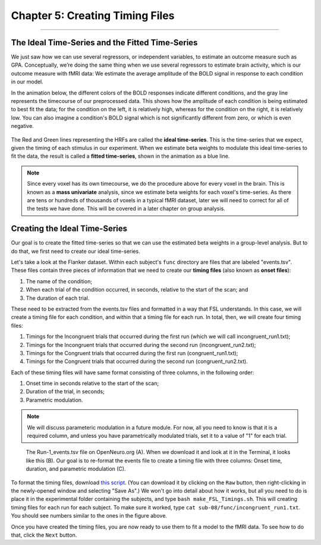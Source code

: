 .. _05_Creating_Timing_Files.rst

Chapter 5: Creating Timing Files
==========

---------

The Ideal Time-Series and the Fitted Time-Series
*********

We just saw how we can use several regressors, or independent variables, to estimate an outcome measure such as GPA. Conceptually, we’re doing the same thing when we use several regressors to estimate brain activity, which is our outcome measure with fMRI data: We estimate the average amplitude of the BOLD signal in response to each condition in our model.

In the animation below, the different colors of the BOLD responses indicate different conditions, and the gray line represents the timecourse of our preprocessed data. This shows how the amplitude of each condition is being estimated to best fit the data; for the condition on the left, it is relatively high, whereas for the condition on the right, it is relatively low. You can also imagine a condition's BOLD signal which is not significantly different from zero, or which is even negative.

.. figure:: GLM_fMRI_Data.gif

The Red and Green lines representing the HRFs are called the **ideal time-series**. This is the time-series that we expect, given the timing of each stimulus in our experiment. When we estimate beta weights to modulate this ideal time-series to fit the data, the result is called a **fitted time-series**, shown in the animation as a blue line. 

.. note::

  Since every voxel has its own timecourse, we do the procedure above for every voxel in the brain. This is known as a **mass univariate** analysis, since we estimate beta weights for each voxel's time-series. As there are tens or hundreds of thousands of voxels in a typical fMRI dataset, later we will need to correct for all of the tests we have done. This will be covered in a later chapter on group analysis.


Creating the Ideal Time-Series
*********

Our goal is to create the fitted time-series so that we can use the estimated beta weights in a group-level analysis. But to do that, we first need to create our ideal time-series.

Let's take a look at the Flanker dataset. Within each subject's ``func`` directory are files that are labeled "events.tsv". These files contain three pieces of information that we need to create our **timing files** (also known as **onset files**):

1. The name of the condition;
2. When each trial of the condition occurred, in seconds, relative to the start of the scan; and
3. The duration of each trial.

These need to be extracted from the events.tsv files and formatted in a way that FSL understands. In this case, we will create a timing file for each condition, and within that a timing file for each run. In total, then, we will create four timing files: 

1. Timings for the Incongruent trials that occurred during the first run (which we will call incongruent_run1.txt);
2. Timings for the Incongruent trials that occurred during the second run (incongruent_run2.txt);
3. Timings for the Congruent trials that occurred during the first run (congruent_run1.txt);
4. Timings for the Congruent trials that occurred during the second run (congruent_run2.txt).

Each of these timing files will have same format consisting of three columns, in the following order:

1. Onset time in seconds relative to the start of the scan;
2. Duration of the trial, in seconds;
3. Parametric modulation.

.. note::

  We will discuss parameteric modulation in a future module. For now, all you need to know is that it is a required column, and unless you have parametrically modulated trials, set it to a value of "1" for each trial.
  
.. figure:: TimingFiles_Example.png
  
  The Run-1_events.tsv file on OpenNeuro.org (A). When we download it and look at it in the Terminal, it looks like this (B). Our goal is to re-format the events file to create a timing file with three columns: Onset time, duration, and parametric modulation (C).
  
To format the timing files, download `this script <https://github.com/andrewjahn/FSL_Scripts/blob/master/make_FSL_Timings.sh>`__. (You can download it by clicking on the ``Raw`` button, then right-clicking in the newly-opened window and selecting "Save As".) We won't go into detail about how it works, but all you need to do is place it in the experimental folder containing the subjects, and type ``bash make_FSL_Timings.sh``. This will creating timing files for each run for each subject. To make sure it worked, type ``cat sub-08/func/incongruent_run1.txt``. You should see numbers similar to the ones in the figure above.

Once you have created the timing files, you are now ready to use them to fit a model to the fMRI data. To see how to do that, click the ``Next`` button.

